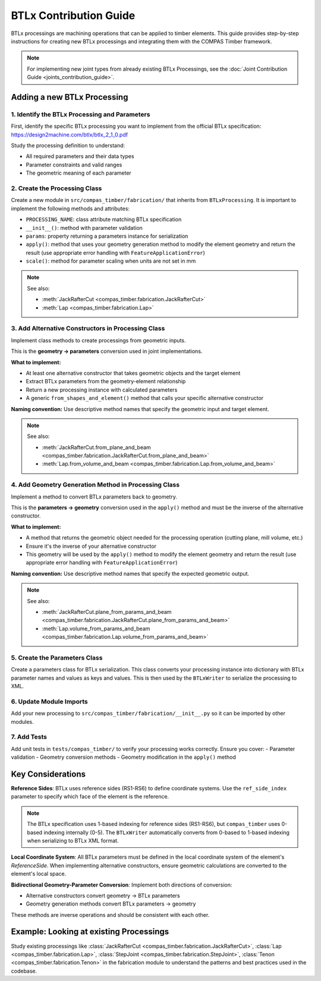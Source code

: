 **********************************************
BTLx Contribution Guide
**********************************************

BTLx processings are machining operations that can be applied to timber elements. This guide provides step-by-step instructions for creating new BTLx processings and integrating them with the COMPAS Timber framework.

.. note::
    For implementing new joint types from already existing BTLx Processings, see the :doc:`Joint Contribution Guide <joints_contribution_guide>`.

Adding a new BTLx Processing
============================

1. Identify the BTLx Processing and Parameters
----------------------------------------------

First, identify the specific BTLx processing you want to implement from the official BTLx specification: https://design2machine.com/btlx/btlx_2_1_0.pdf

Study the processing definition to understand:

- All required parameters and their data types
- Parameter constraints and valid ranges
- The geometric meaning of each parameter

2. Create the Processing Class
------------------------------

Create a new module in ``src/compas_timber/fabrication/`` that inherits from ``BTLxProcessing``.
It is important to implement the following methods and attributes:

- ``PROCESSING_NAME``: class attribute matching BTLx specification
- ``__init__()``: method with parameter validation
- ``params``: property returning a parameters instance for serialization
- ``apply()``: method that uses your geometry generation method to modify the element geometry and return the result (use appropriate error handling with ``FeatureApplicationError``)
- ``scale()``: method for parameter scaling when units are not set in mm

.. note::

    See also:

    - :meth:`JackRafterCut <compas_timber.fabrication.JackRafterCut>`
    - :meth:`Lap <compas_timber.fabrication.Lap>`


3. Add Alternative Constructors in Processing Class
---------------------------------------------------

Implement class methods to create processings from geometric inputs.

This is the **geometry → parameters** conversion used in joint implementations.

**What to implement:**

- At least one alternative constructor that takes geometric objects and the target element
- Extract BTLx parameters from the geometry-element relationship
- Return a new processing instance with calculated parameters
- A generic ``from_shapes_and_element()`` method that calls your specific alternative constructor

**Naming convention:** Use descriptive method names that specify the geometric input and target element.

.. note::

    See also:

    - :meth:`JackRafterCut.from_plane_and_beam <compas_timber.fabrication.JackRafterCut.from_plane_and_beam>`
    - :meth:`Lap.from_volume_and_beam <compas_timber.fabrication.Lap.from_volume_and_beam>`

4. Add Geometry Generation Method in Processing Class
-----------------------------------------------------

Implement a method to convert BTLx parameters back to geometry.

This is the **parameters → geometry** conversion used in the ``apply()`` method and must be the inverse of the alternative constructor.

**What to implement:**

- A method that returns the geometric object needed for the processing operation (cutting plane, mill volume, etc.)
- Ensure it's the inverse of your alternative constructor
- This geometry will be used by the ``apply()`` method to modify the element geometry and return the result (use appropriate error handling with ``FeatureApplicationError``)

**Naming convention:** Use descriptive method names that specify the expected geometric output.

.. note::

    See also:

    - :meth:`JackRafterCut.plane_from_params_and_beam <compas_timber.fabrication.JackRafterCut.plane_from_params_and_beam>`
    - :meth:`Lap.volume_from_params_and_beam <compas_timber.fabrication.Lap.volume_from_params_and_beam>`

5. Create the Parameters Class
------------------------------

Create a parameters class for BTLx serialization. This class converts your processing instance into dictionary with BTLx parameter names and values as keys and values. This is then used by the ``BTLxWriter`` to serialize the processing to XML.

6. Update Module Imports
------------------------

Add your new processing to ``src/compas_timber/fabrication/__init__.py`` so it can be imported by other modules.

7. Add Tests
------------

Add unit tests in ``tests/compas_timber/`` to verify your processing works correctly. Ensure you cover:
- Parameter validation
- Geometry conversion methods
- Geometry modification in the ``apply()`` method


Key Considerations
==================

**Reference Sides**: BTLx uses reference sides (RS1-RS6) to define coordinate systems. Use the ``ref_side_index`` parameter to specify which face of the element is the reference.

.. note::
    The BTLx specification uses 1-based indexing for reference sides (RS1-RS6), but ``compas_timber`` uses 0-based indexing internally (0-5). The ``BTLxWriter`` automatically converts from 0-based to 1-based indexing when serializing to BTLx XML format.

**Local Coordinate System**: All BTLx parameters must be defined in the local coordinate system of the element's `ReferenceSide`. When implementing alternative constructors, ensure geometric calculations are converted to the element's local space.

**Bidirectional Geometry-Parameter Conversion**: Implement both directions of conversion:

- Alternative constructors convert geometry → BTLx parameters
- Geometry generation methods convert BTLx parameters → geometry

These methods are inverse operations and should be consistent with each other.


Example: Looking at existing Processings
========================================

Study existing processings like :class:`JackRafterCut <compas_timber.fabrication.JackRafterCut>`, :class:`Lap <compas_timber.fabrication.Lap>`, :class:`StepJoint <compas_timber.fabrication.StepJoint>`, :class:`Tenon <compas_timber.fabrication.Tenon>` in the fabrication module to understand the patterns and best practices used in the codebase.
